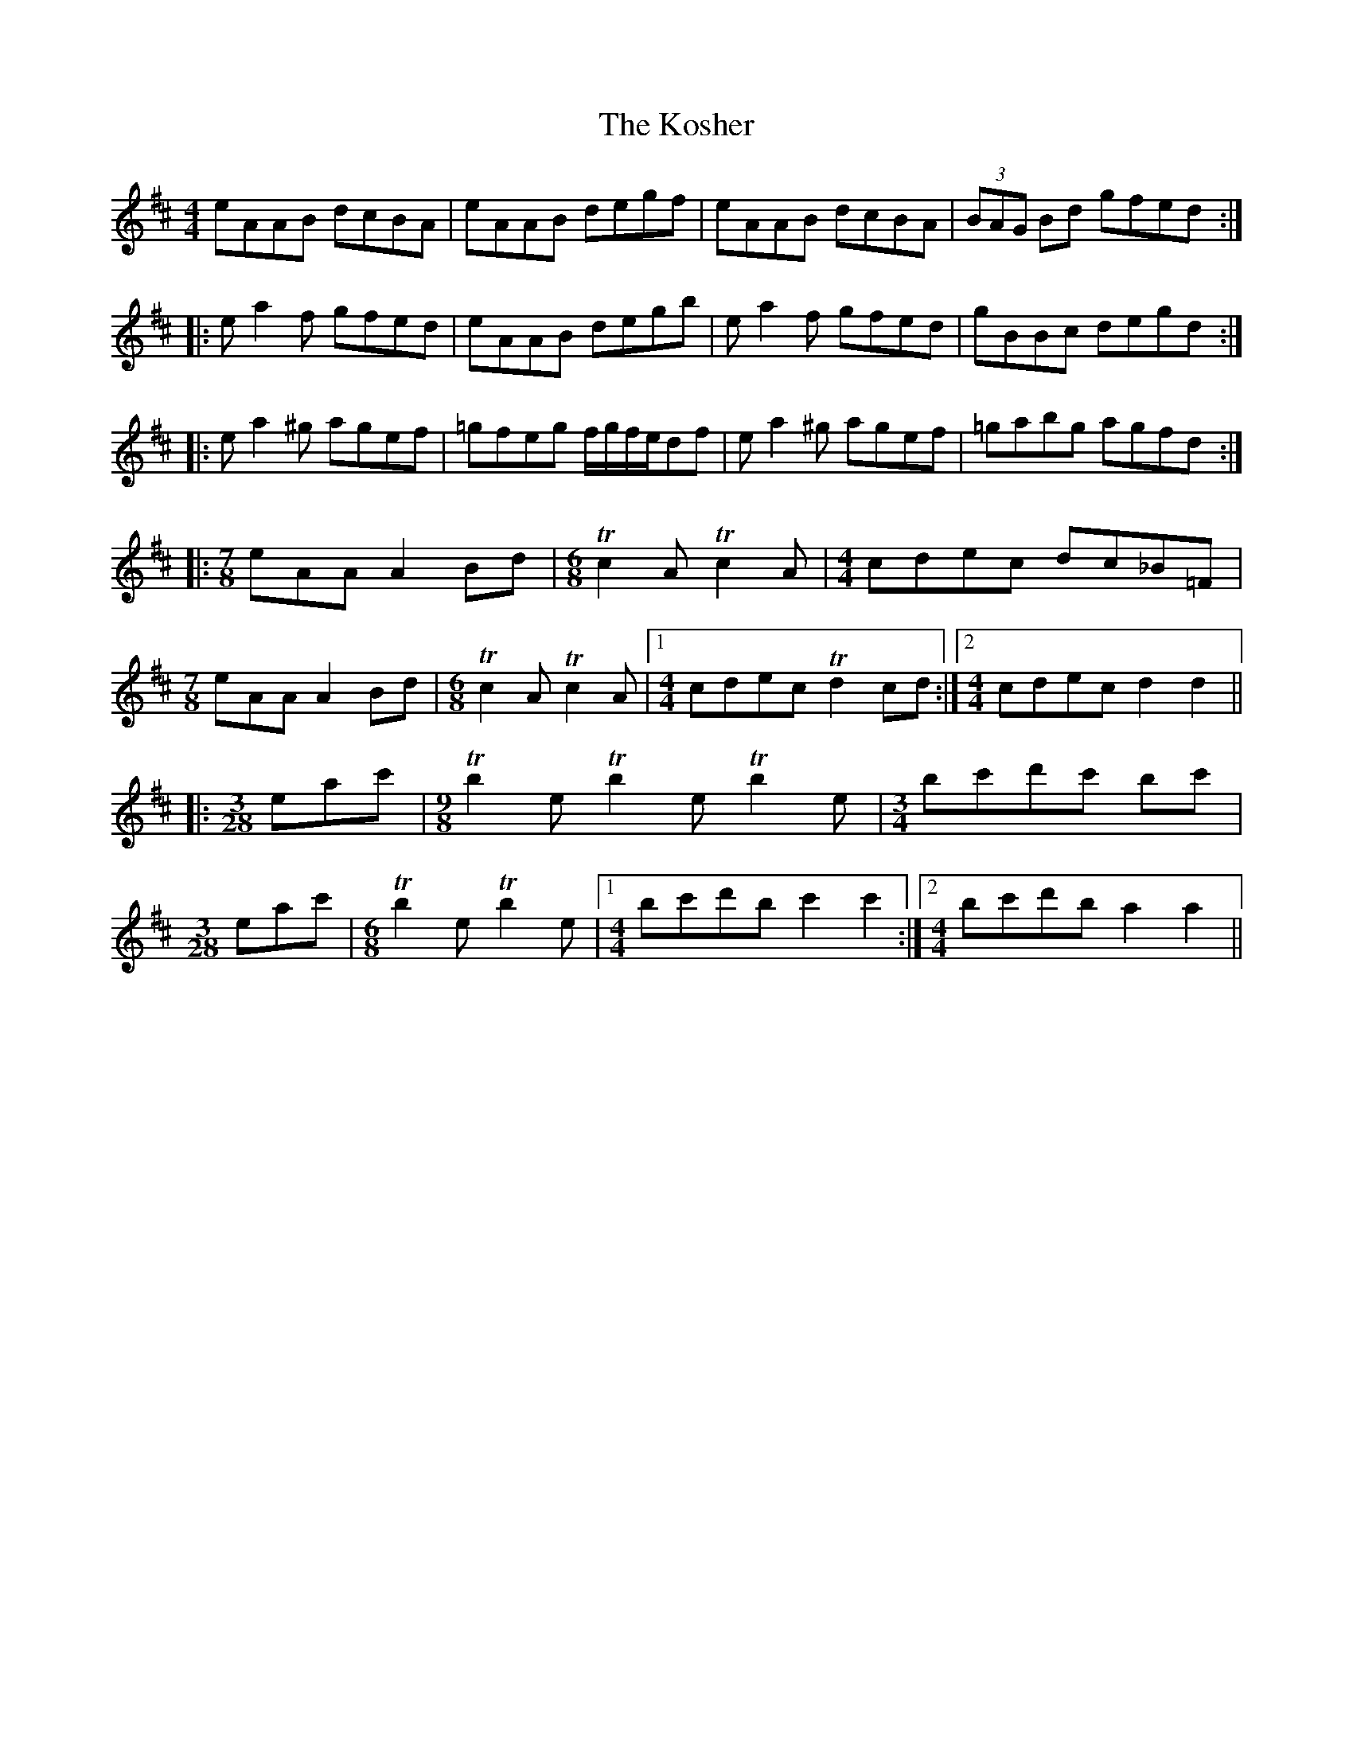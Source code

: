X: 22122
T: Kosher, The
R: reel
M: 4/4
K: Amixolydian
eAAB dcBA|eAAB degf|eAAB dcBA|(3BAG Bd gfed:|
|:ea2f gfed|eAAB degb|ea2f gfed|gBBc degd:|
|:ea2^g agef|=gfeg f/g/f/e/df|ea2^g agef|=gabg agfd:|
|:[M:7/8]eAA A2Bd|[M:6/8]Tc2A Tc2A|[M:4/4]cdec dc_B=F|
[M:7/8]eAA A2Bd|[M:6/8]Tc2A Tc2A|1 [M:4/4]cdec Td2cd:|2 [M:4/4]cdec d2d2||
|:[M:3/28]eac'|[M:9/8]Tb2e Tb2e Tb2e|[M:3/4]bc'd'c' bc'|
[M:3/28]eac'|[M:6/8]Tb2e Tb2e|1 [M:4/4]bc'd'b c'2c'2:|2 [M:4/4]bc'd'b a2a2||


